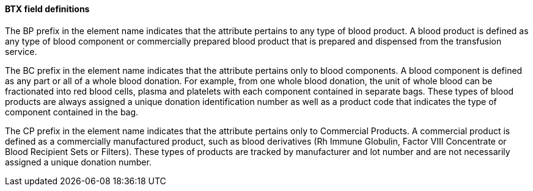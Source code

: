 ==== BTX field definitions
[v291_section="4.14.3.0"]

The BP prefix in the element name indicates that the attribute pertains to any type of blood product. A blood product is defined as any type of blood component or commercially prepared blood product that is prepared and dispensed from the transfusion service.

The BC prefix in the element name indicates that the attribute pertains only to blood components. A blood component is defined as any part or all of a whole blood donation. For example, from one whole blood donation, the unit of whole blood can be fractionated into red blood cells, plasma and platelets with each component contained in separate bags. These types of blood products are always assigned a unique donation identification number as well as a product code that indicates the type of component contained in the bag.

The CP prefix in the element name indicates that the attribute pertains only to Commercial Products. A commercial product is defined as a commercially manufactured product, such as blood derivatives (Rh Immune Globulin, Factor VIII Concentrate or Blood Recipient Sets or Filters). These types of products are tracked by manufacturer and lot number and are not necessarily assigned a unique donation number.

